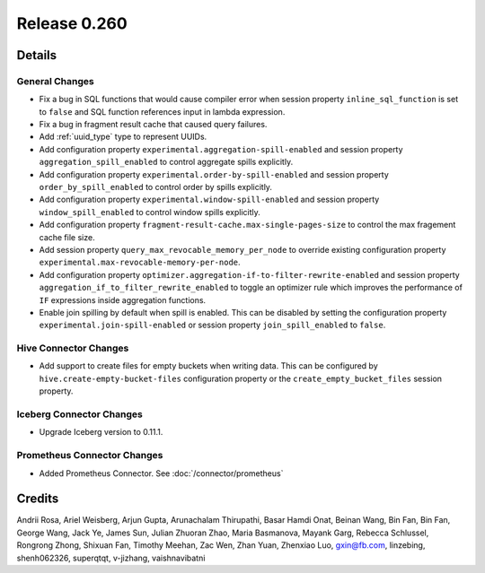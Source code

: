 =============
Release 0.260
=============

**Details**
===========

General Changes
_______________
* Fix a bug in SQL functions that would cause compiler error when session property ``inline_sql_function`` is set to ``false`` and SQL function references input in lambda expression.
* Fix a bug in fragment result cache that caused query failures.
* Add :ref:`uuid_type` type to represent UUIDs.
* Add configuration property ``experimental.aggregation-spill-enabled`` and session property ``aggregation_spill_enabled`` to control aggregate spills explicitly.
* Add configuration property ``experimental.order-by-spill-enabled`` and session property ``order_by_spill_enabled`` to control order by spills explicitly.
* Add configuration property ``experimental.window-spill-enabled`` and session property ``window_spill_enabled`` to control window spills explicitly.
* Add configuration property ``fragment-result-cache.max-single-pages-size`` to control the max fragement cache file size.
* Add session property ``query_max_revocable_memory_per_node`` to override existing configuration property ``experimental.max-revocable-memory-per-node``.
* Add configuration property ``optimizer.aggregation-if-to-filter-rewrite-enabled`` and session property ``aggregation_if_to_filter_rewrite_enabled`` to toggle an optimizer rule which improves the performance of ``IF`` expressions inside aggregation functions.
* Enable join spilling by default when spill is enabled.  This can be disabled by setting the configuration property ``experimental.join-spill-enabled`` or session property ``join_spill_enabled`` to ``false``.

Hive Connector Changes
______________________
* Add support to create files for empty buckets when writing data.
  This can be configured by ``hive.create-empty-bucket-files`` configuration property or the ``create_empty_bucket_files`` session property.

Iceberg Connector Changes
_________________________
* Upgrade Iceberg version to 0.11.1.

Prometheus Connector Changes
____________________________
* Added Prometheus Connector. See :doc:`/connector/prometheus`

**Credits**
===========

Andrii Rosa, Ariel Weisberg, Arjun Gupta, Arunachalam Thirupathi, Basar Hamdi Onat, Beinan Wang, Bin Fan, Bin Fan, George Wang, Jack Ye, James Sun, Julian Zhuoran Zhao, Maria Basmanova, Mayank Garg, Rebecca Schlussel, Rongrong Zhong, Shixuan Fan, Timothy Meehan, Zac Wen, Zhan Yuan, Zhenxiao Luo, gxin@fb.com, linzebing, shenh062326, superqtqt, v-jizhang, vaishnavibatni
